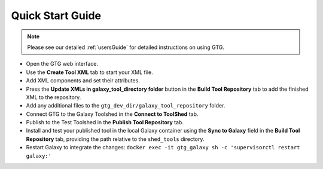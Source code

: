 Quick Start Guide
=================

.. note::

  Please see our detailed :ref:`usersGuide` for detailed instructions on using GTG.


* Open the GTG web interface.
* Use the **Create Tool XML** tab to start your XML file.
* Add XML components and set their attributes. 
* Press the **Update XMLs in galaxy_tool_directory folder** button in the **Build Tool Repository** tab to add the finished XML to the repository.
* Add any additional files to the ``gtg_dev_dir/galaxy_tool_repository`` folder.
* Connect GTG to the Galaxy Toolshed in the **Connect to ToolShed** tab.
* Publish to the Test Toolshed in the **Publish Tool Repository** tab.
* Install and test your published tool in the local Galaxy container using the **Sync to Galaxy** field in the **Build Tool Repository** tab, providing the path relative to the ``shed_tools`` directory.
* Restart Galaxy to integrate the changes:  ``docker exec -it gtg_galaxy sh -c 'supervisorctl restart galaxy:'``
